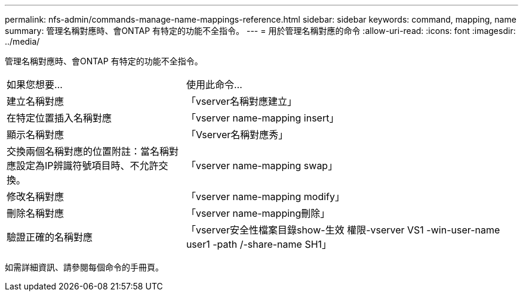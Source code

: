 ---
permalink: nfs-admin/commands-manage-name-mappings-reference.html 
sidebar: sidebar 
keywords: command, mapping, name 
summary: 管理名稱對應時、會ONTAP 有特定的功能不全指令。 
---
= 用於管理名稱對應的命令
:allow-uri-read: 
:icons: font
:imagesdir: ../media/


[role="lead"]
管理名稱對應時、會ONTAP 有特定的功能不全指令。

[cols="35,65"]
|===


| 如果您想要... | 使用此命令... 


 a| 
建立名稱對應
 a| 
「vserver名稱對應建立」



 a| 
在特定位置插入名稱對應
 a| 
「vserver name-mapping insert」



 a| 
顯示名稱對應
 a| 
「Vserver名稱對應秀」



 a| 
交換兩個名稱對應的位置附註：當名稱對應設定為IP辨識符號項目時、不允許交換。
 a| 
「vserver name-mapping swap」



 a| 
修改名稱對應
 a| 
「vserver name-mapping modify」



 a| 
刪除名稱對應
 a| 
「vserver name-mapping刪除」



 a| 
驗證正確的名稱對應
 a| 
「vserver安全性檔案目錄show-生效 權限-vserver VS1 -win-user-name user1 -path /-share-name SH1」

|===
如需詳細資訊、請參閱每個命令的手冊頁。
